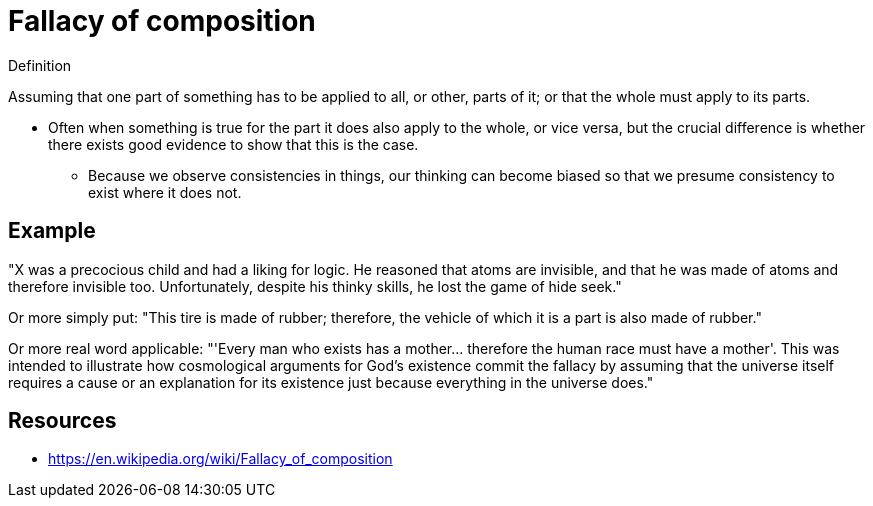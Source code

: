= Fallacy of composition

.Definition
****
Assuming that one part of something has to be applied to all, or other, parts of it; or that the whole must apply to its parts.
****

* Often when something is true for the part it does also apply to the whole, or vice versa, but the crucial difference is whether there exists good evidence to show that this is the case.
** Because we observe consistencies in things, our thinking can become biased so that we presume consistency to exist where it does not.

== Example

"X was a precocious child and had a liking for logic. He reasoned that atoms are invisible, and that he was made of atoms and therefore invisible too. Unfortunately, despite his thinky skills, he lost the game of hide seek."

Or more simply put: "This tire is made of rubber; therefore, the vehicle of which it is a part is also made of rubber."

Or more real word applicable: "'Every man who exists has a mother... therefore the human race must have a mother'. This was intended to illustrate how cosmological arguments for God's existence commit the fallacy by assuming that the universe itself requires a cause or an explanation for its existence just because everything in the universe does."

== Resources

* https://en.wikipedia.org/wiki/Fallacy_of_composition
